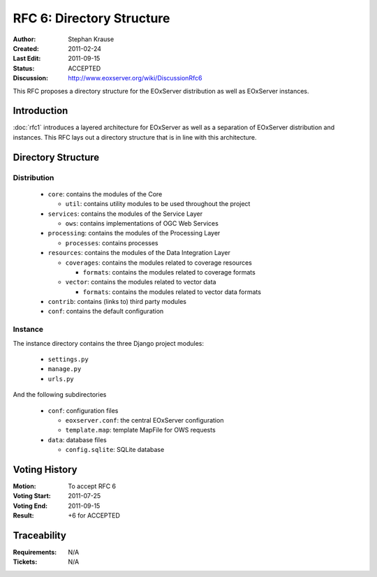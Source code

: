 .. RFC 6: Directory Structure

.. _rfc_6:

RFC 6: Directory Structure
==========================

:Author: Stephan Krause
:Created: 2011-02-24
:Last Edit: 2011-09-15
:Status: ACCEPTED
:Discussion: http://www.eoxserver.org/wiki/DiscussionRfc6

This RFC proposes a directory structure for the EOxServer distribution
as well as EOxServer instances.

Introduction
------------

:doc:`rfc1` introduces a layered architecture for EOxServer as well as
a separation of EOxServer distribution and instances. This RFC lays
out a directory structure that is in line with this architecture.

Directory Structure
-------------------

Distribution
~~~~~~~~~~~~

  * ``core``: contains the modules of the Core

    * ``util``: contains utility modules to be used throughout the
      project

  * ``services``: contains the modules of the Service Layer
  
    * ``ows``: contains implementations of OGC Web Services

  * ``processing``: contains the modules of the Processing Layer

    * ``processes``: contains processes

  * ``resources``: contains the modules of the Data Integration Layer
  
    * ``coverages``: contains the modules related to coverage resources
    
      * ``formats``: contains the modules related to coverage formats
    
    * ``vector``: contains the modules related to vector data
    
      * ``formats``: contains the modules related to vector data formats

  * ``contrib``: contains (links to) third party modules
  
  * ``conf``: contains the default configuration
  
Instance
~~~~~~~~

The instance directory contains the three Django project modules:

  * ``settings.py``
  * ``manage.py``
  * ``urls.py``
  
And the following subdirectories

  * ``conf``: configuration files
  
    * ``eoxserver.conf``: the central EOxServer configuration
    * ``template.map``: template MapFile for OWS requests
  
  * ``data``: database files

    * ``config.sqlite``: SQLite database

Voting History
--------------

:Motion: To accept RFC 6
:Voting Start: 2011-07-25
:Voting End: 2011-09-15
:Result: +6 for ACCEPTED

Traceability
------------

:Requirements: N/A
:Tickets: N/A
